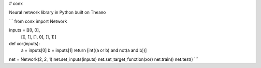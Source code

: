 # conx

Neural network library in Python built on Theano

```
from conx import Network

inputs = [[0, 0],
          [0, 1],
          [1, 0],
          [1, 1]]

def xor(inputs):
    a = inputs[0]
    b = inputs[1]
    return [int((a or b) and not(a and b))]

net = Network(2, 2, 1)
net.set_inputs(inputs)
net.set_target_function(xor)
net.train()
net.test()
```


